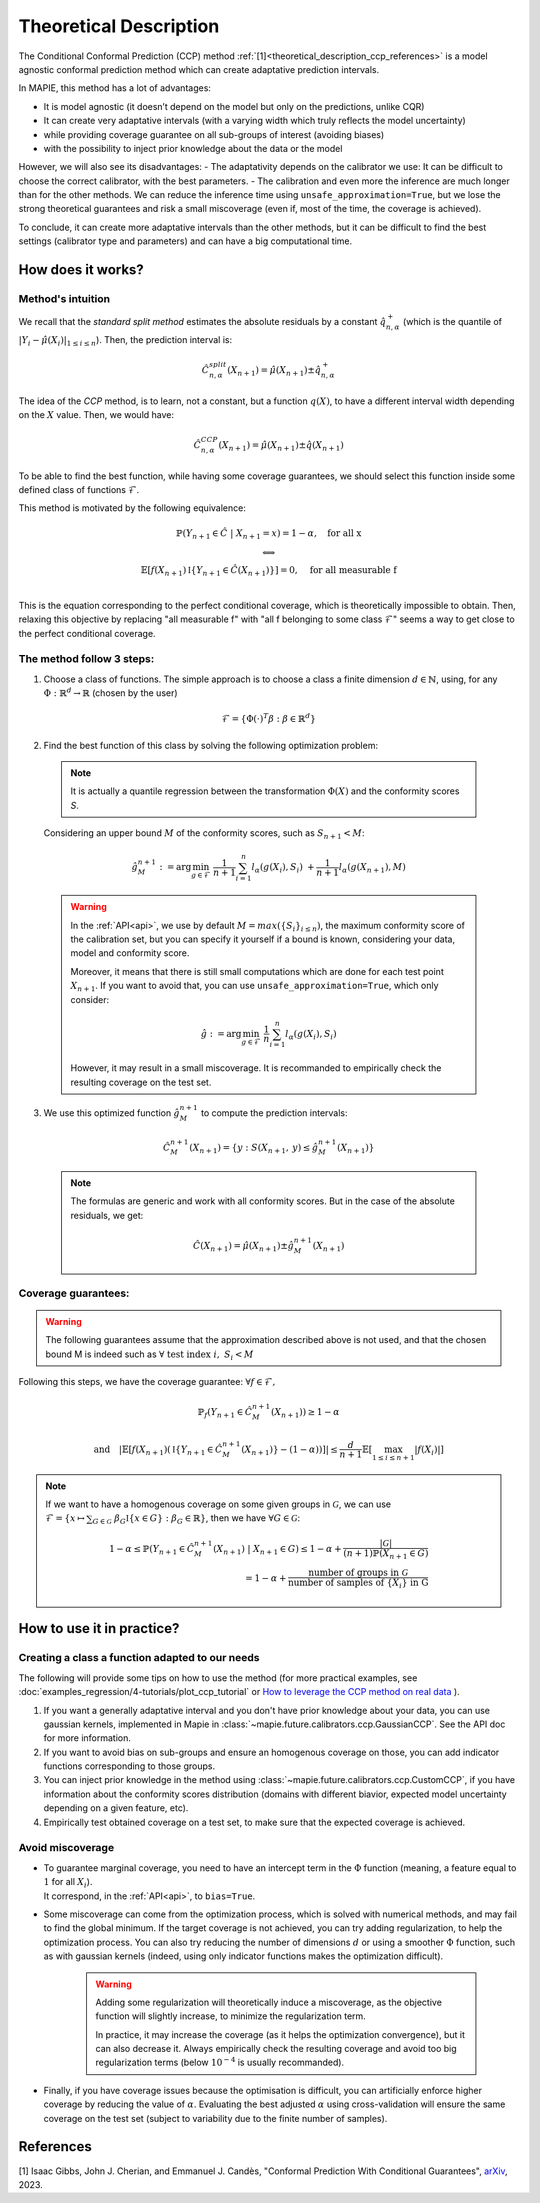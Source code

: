 .. title:: Theoretical Description : contents

.. _theoretical_description_ccp:

########################
Theoretical Description
########################

The Conditional Conformal Prediction (CCP) method :ref:`[1]<theoretical_description_ccp_references>` is a model agnostic conformal prediction method which
can create adaptative prediction intervals.

In MAPIE, this method has a lot of advantages:

- It is model agnostic (it doesn’t depend on the model but only on the predictions, unlike CQR)
- It can create very adaptative intervals (with a varying width which truly reflects the model uncertainty)
- while providing coverage guarantee on all sub-groups of interest (avoiding biases)
- with the possibility to inject prior knowledge about the data or the model

However, we will also see its disadvantages:
- The adaptativity depends on the calibrator we use: It can be difficult to choose the correct calibrator,
with the best parameters.
- The calibration and even more the inference are much longer than for the other methods.
We can reduce the inference time using ``unsafe_approximation=True``,
but we lose the strong theoretical guarantees and risk a small miscoverage
(even if, most of the time, the coverage is achieved).

To conclude, it can create more adaptative intervals than the other methods,
but it can be difficult to find the best settings (calibrator type and parameters)
and can have a big computational time.

How does it works?
====================

Method's intuition
--------------------

We recall that the `standard split method` estimates the absolute residuals by a constant :math:`\hat{q}_{n, \alpha}^+`
(which is the quantile of :math:`{|Y_i-\hat{\mu}(X_i)|}_{1 \leq i \leq n}`). Then, the prediction interval is:

.. math:: \hat{C}_{n, \alpha}^{\textrm split}(X_{n+1}) = \hat{\mu}(X_{n+1}) \pm \hat{q}_{n, \alpha}^+

The idea of the `CCP` method, is to learn, not a constant, but a function :math:`q(X)`,
to have a different interval width depending on the :math:`X` value. Then, we would have:

.. math:: \hat{C}_{n, \alpha}^{\textrm CCP}(X_{n+1}) = \hat{\mu}(X_{n+1}) \pm \hat{q}(X_{n+1})

To be able to find the best function, while having some coverage guarantees,
we should select this function inside some defined class of functions :math:`\mathcal{F}`.

This method is motivated by the following equivalence:

.. math:: 
  \begin{array}{c}
  \mathbb{P}(Y_{n+1} \in \hat{C} \; | \; X_{n+1}=x) = 1 - \alpha, \quad \text{for all x} \\
  \textstyle \Longleftrightarrow \\
  \mathbb{E} \left[ f(X_{n+1}) \mathbb{I} \left\{ Y_{n+1} \in \hat{C}(X_{n+1}) \right\} \right] = 0, \quad \text{for all measurable f} \\
  \end{array}

This is the equation corresponding to the perfect conditional coverage, which is theoretically impossible to obtain.
Then, relaxing this objective by replacing "all measurable f" with "all f belonging to some class :math:`\mathcal{F}`"
seems a way to get close to the perfect conditional coverage.


.. _theoretical_description_ccp_control_steps:

The method follow 3 steps:
----------------------------

1. Choose  a class of functions. The simple approach is to choose a class a finite dimension :math:`d \in \mathbb{N}`,
   using, for any :math:`\Phi \; : \; \mathbb{R}^d \to \mathbb{R}` (chosen by the user)

  .. math::
    \mathcal{F} = \left\{ \Phi (\cdot)^T \beta  :  \beta \in \mathbb{R}^d \right\}

2. Find the best function of this class by solving the following optimization problem:

  .. note:: It is actually a quantile regression between the transformation :math:`\Phi (X)` and the conformity scores `S`.
  
  Considering an upper bound :math:`M` of the conformity scores,
  such as :math:`S_{n+1} < M`:

  .. math::
    \hat{g}_M^{n+1} := \text{arg}\min_{g \in \mathcal{F}} \; \frac{1}{n+1} \sum_{i=1}^n{l_{\alpha} (g(X_i), S_i)} \; + \frac{1}{n+1}l_{\alpha} (g(X_{n+1}), M)

  .. warning::
    In the :ref:`API<api>`, we use by default :math:`M=max(\{S_i\}_{i\leq n})`,
    the maximum conformity score of the calibration set,
    but you can specify it yourself if a bound is known, considering your data,
    model and conformity score.

    Moreover, it means that there is still small computations which are done
    for each test point :math:`X_{n+1}`. If you want to avoid that, you can
    use ``unsafe_approximation=True``, which only consider:
    
    .. math::
      \hat{g} :=  \text{arg}\min_{g \in \mathcal{F}} \; \frac{1}{n} \sum_{i=1}^n{l_{\alpha} (g(X_i), S_i)}

    However, it may result in a small miscoverage.
    It is recommanded to empirically check the resulting coverage on the test set.

3. We use this optimized function :math:`\hat{g}_M^{n+1}` to compute the prediction intervals:
  
  .. math::
    \hat{C}_M^{n+1}(X_{n+1}) = \{ y : S(X_{n+1}, \: y) \leq \hat{g}_M^{n+1}(X_{n+1}) \}

  .. note:: The formulas are generic and work with all conformity scores. But in the case of the absolute residuals, we get:
    
    .. math::
      \hat{C}(X_{n+1}) = \hat{\mu}(X_{n+1}) \pm \hat{g}_M^{n+1}(X_{n+1})

.. _theoretical_description_ccp_control_coverage:

Coverage guarantees:
-----------------------

.. warning::
  The following guarantees assume that the approximation described above is not used, and that
  the chosen bound M is indeed such as :math:`\forall \text{ test index }i, \; S_i < M`

Following this steps, we have the coverage guarantee:
:math:`\forall f \in \mathcal{F},`

.. math::
  \mathbb{P}_f(Y_{n+1} \in \hat{C}_M^{n+1}(X_{n+1})) \geq 1 - \alpha

.. math::
  \text{and} \quad \left | \mathbb{E} \left[ f(X_{n+1}) \left(\mathbb{I} \left\{ Y_{n+1} \in \hat{C}_M^{n+1}(X_{n+1}) \right\} - (1 - \alpha) \right) \right] \right |
  \leq \frac{d}{n+1} \mathbb{E} \left[ \max_{1 \leq i \leq n+1} \left|f(X_i)\right| \right]

.. note:: 
  If we want to have a homogenous coverage on some given groups in :math:`\mathcal{G}`, we can use
  :math:`\mathcal{F} = \{ x \mapsto \sum _{G \in \mathcal{G}} \; \beta_G \mathbb{I} \{ x \in G \} : \beta_G \in \mathbb{R} \}`,
  then we have :math:`\forall G \in \mathcal{G}`:

  .. math::
    1 - \alpha
    \leq \mathbb{P} \left( Y_{n+1} \in \hat{C}_M^{n+1}(X_{n+1}) \; | \; X_{n+1} \in G \right) 
    \leq 1- \alpha + \frac{|\mathcal{G}|}{(n+1) \mathbb{P}(X_{n+1} \in G)} \\
    = 1- \alpha + \frac{\text{number of groups in } \mathcal{G}}{\text{number of samples of } \{X_i\} \text{ in G}}

How to use it in practice?
============================

Creating a class a function adapted to our needs
--------------------------------------------------

The following will provide some tips on how to use the method (for more practical examples, see
:doc:`examples_regression/4-tutorials/plot_ccp_tutorial` or
`How to leverage the CCP method on real data
<https://github.com/scikit-learn-contrib/MAPIE/tree/master/notebooks/regression/tutorial_ccp_CandC.ipynb>`_
).

1. If you want a generally adaptative interval and you don't have prior
   knowledge about your data, you can use gaussian kernels, implemented in Mapie
   in :class:`~mapie.future.calibrators.ccp.GaussianCCP`. See the API doc for more information.

2. If you want to avoid bias on sub-groups and ensure an homogenous coverage on those,
   you can add indicator functions corresponding to those groups. 

3. You can inject prior knowledge in the method using :class:`~mapie.future.calibrators.ccp.CustomCCP`,
   if you have information about the conformity scores distribution
   (domains with different biavior, expected model uncertainty depending on a given feature, etc).

4. Empirically test obtained coverage on a test set, to make sure that the expected coverage is achieved. 


Avoid miscoverage
--------------------

- | To guarantee marginal coverage, you need to have an intercept term in the :math:`\Phi` function (meaning, a feature equal to :math:`1` for all :math:`X_i`).
  | It correspond, in the :ref:`API<api>`, to ``bias=True``.

- | Some miscoverage can come from the optimization process, which is
    solved with numerical methods, and may fail to find the global minimum.
    If the target coverage is not achieved, you can try adding regularization,
    to help the optimization process. You can also try reducing the number of dimensions :math:`d`
    or using a smoother :math:`\Phi` function, such as with gaussian kernels
    (indeed, using only indicator functions makes the optimization difficult).

    .. warning::
      Adding some regularization will theoretically induce a miscoverage,
      as the objective function will slightly increase, to minimize the regularization term.
      
      In practice, it may increase the coverage (as it helps the optimization convergence),
      but it can also decrease it. Always empirically check the resulting coverage
      and avoid too big regularization terms (below :math:`10^{-4}` is usually recommanded).


- | Finally, if you have coverage issues because the optimisation is difficult,
    you can artificially enforce higher coverage by reducing the value of :math:`\alpha`.
    Evaluating the best adjusted :math:`\alpha` using cross-validation will ensure
    the same coverage on the test set (subject to variability due to the finite number of samples).


.. _theoretical_description_ccp_references:

References
==========

[1] Isaac Gibbs, John J. Cherian, and Emmanuel J. Candès,
"Conformal Prediction With Conditional Guarantees", `arXiv <https://arxiv.org/abs/2305.12616>`_, 2023.